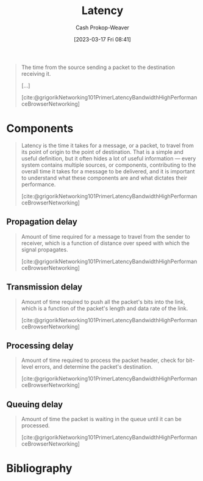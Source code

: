 :PROPERTIES:
:ID:       53999225-665e-4d16-9a0d-60c49293ccab
:LAST_MODIFIED: [2024-01-22 Mon 17:40]
:END:
#+title: Latency
#+hugo_custom_front_matter: :slug "53999225-665e-4d16-9a0d-60c49293ccab"
#+author: Cash Prokop-Weaver
#+date: [2023-03-17 Fri 08:41]
#+filetags: :concept:
#+begin_quote
The time from the source sending a packet to the destination receiving it.

[...]

[cite:@grigorikNetworking101PrimerLatencyBandwidthHighPerformanceBrowserNetworking]
#+end_quote

* Components

#+begin_quote
Latency is the time it takes for a message, or a packet, to travel from its point of origin to the point of destination. That is a simple and useful definition, but it often hides a lot of useful information — every system contains multiple sources, or components, contributing to the overall time it takes for a message to be delivered, and it is important to understand what these components are and what dictates their performance.

[cite:@grigorikNetworking101PrimerLatencyBandwidthHighPerformanceBrowserNetworking]
#+end_quote

** Propagation delay
#+begin_quote
Amount of time required for a message to travel from the sender to receiver, which is a function of distance over speed with which the signal propagates.

[cite:@grigorikNetworking101PrimerLatencyBandwidthHighPerformanceBrowserNetworking]
#+end_quote
** Transmission delay

#+begin_quote
Amount of time required to push all the packet's bits into the link, which is a function of the packet's length and data rate of the link.

[cite:@grigorikNetworking101PrimerLatencyBandwidthHighPerformanceBrowserNetworking]
#+end_quote
** Processing delay

#+begin_quote
Amount of time required to process the packet header, check for bit-level errors, and determine the packet's destination.

[cite:@grigorikNetworking101PrimerLatencyBandwidthHighPerformanceBrowserNetworking]
#+end_quote
** Queuing delay

#+begin_quote
Amount of time the packet is waiting in the queue until it can be processed.

[cite:@grigorikNetworking101PrimerLatencyBandwidthHighPerformanceBrowserNetworking]
#+end_quote

* Flashcards :noexport:
** Definition (Networking) :fc:
:PROPERTIES:
:CREATED: [2023-03-17 Fri 08:50]
:FC_CREATED: 2023-03-17T15:50:42Z
:FC_TYPE:  double
:ID:       7252f560-3c38-4f38-8bb0-af738a914eb
:END:
:REVIEW_DATA:
| position | ease | box | interval | due                  |
|----------+------+-----+----------+----------------------|
| front    | 2.20 |   7 |   171.24 | 2024-02-08T19:12:22Z |
| back     | 2.35 |   7 |   174.89 | 2024-03-19T12:58:19Z |
:END:

[[id:53999225-665e-4d16-9a0d-60c49293ccab][Latency]]

*** Back
The time from the source sending a packet to the destination receiving it.
*** Source
[cite:@grigorikNetworking101PrimerLatencyBandwidthHighPerformanceBrowserNetworking]
** Describe :fc:
:PROPERTIES:
:CREATED: [2023-03-17 Fri 08:51]
:FC_CREATED: 2023-03-17T15:51:50Z
:FC_TYPE:  double
:ID:       ec0a3a84-d264-4fd0-a07f-295664da3eed
:FC_BLOCKED_BY: b05207b3-5ab7-462c-be69-688a765bb2af,8e5d62b1-bc54-43ac-adc4-7c68ba08a03c,1367b672-142e-4b96-9240-d3ada66c4297,46d22a84-5ca6-4e86-bbdb-886c0fab446c
:END:
:REVIEW_DATA:
| position | ease | box | interval | due                  |
|----------+------+-----+----------+----------------------|
| front    | 2.50 |   0 |     0.00 | 2023-05-03T15:42:52Z |
| back     |  2.5 |  -1 |        0 | 2023-03-17T15:51:50Z |
:END:

Components of [[id:53999225-665e-4d16-9a0d-60c49293ccab][Latency]]

*** Back
- Propagation delay
- Transmission delay
- Processing delay
- Queuing delay
*** Source
[cite:@grigorikNetworking101PrimerLatencyBandwidthHighPerformanceBrowserNetworking]
** Definition ([[id:53999225-665e-4d16-9a0d-60c49293ccab][Latency]]) :fc:
:PROPERTIES:
:CREATED: [2023-03-17 Fri 08:51]
:FC_CREATED: 2023-03-17T16:03:06Z
:FC_TYPE:  double
:ID:       8e5d62b1-bc54-43ac-adc4-7c68ba08a03c
:END:
:REVIEW_DATA:
| position | ease | box | interval | due                  |
|----------+------+-----+----------+----------------------|
| front    | 2.20 |   7 |   152.35 | 2024-03-18T22:12:50Z |
| back     | 2.05 |   7 |   112.60 | 2024-04-09T04:35:09Z |
:END:

Propagation delay

*** Back

Amount of time required for a message to travel from the sender to receiver, which is a function of distance over speed with which the signal travels.

*** Source
[cite:@grigorikNetworking101PrimerLatencyBandwidthHighPerformanceBrowserNetworking]
** Definition ([[id:53999225-665e-4d16-9a0d-60c49293ccab][Latency]]) :fc:
:PROPERTIES:
:CREATED: [2023-03-17 Fri 09:03]
:FC_CREATED: 2023-03-17T16:03:45Z
:FC_TYPE:  double
:ID:       b05207b3-5ab7-462c-be69-688a765bb2af
:END:
:REVIEW_DATA:
| position | ease | box | interval | due                  |
|----------+------+-----+----------+----------------------|
| front    | 1.75 |   6 |    35.90 | 2024-01-29T15:02:57Z |
| back     | 1.60 |   1 |     1.00 | 2024-01-24T01:40:09Z |
:END:

Transmission delay

*** Back

Amount of time required to push all the packet's bits into the link, which is a function of the packet's length and data rate of the link.

*** Source
[cite:@grigorikNetworking101PrimerLatencyBandwidthHighPerformanceBrowserNetworking]
** Definition ([[id:53999225-665e-4d16-9a0d-60c49293ccab][Latency]]) :fc:
:PROPERTIES:
:CREATED: [2023-03-17 Fri 09:03]
:FC_CREATED: 2023-03-17T16:03:45Z
:FC_TYPE:  double
:ID:       1367b672-142e-4b96-9240-d3ada66c4297
:END:
:REVIEW_DATA:
| position | ease | box | interval | due                  |
|----------+------+-----+----------+----------------------|
| front    | 1.90 |   7 |    85.19 | 2024-04-13T20:52:26Z |
| back     | 2.35 |   7 |   183.35 | 2024-06-09T01:58:49Z |
:END:

Processing delay

*** Back
Amount of time required to:

- read the packet header
- check for bit-level errors
- determine the packet's destination
*** Source
[cite:@grigorikNetworking101PrimerLatencyBandwidthHighPerformanceBrowserNetworking]
** Definition ([[id:53999225-665e-4d16-9a0d-60c49293ccab][Latency]]) :fc:
:PROPERTIES:
:CREATED: [2023-03-17 Fri 09:03]
:FC_CREATED: 2023-03-17T16:03:45Z
:FC_TYPE:  double
:ID:       46d22a84-5ca6-4e86-bbdb-886c0fab446c
:END:
:REVIEW_DATA:
| position | ease | box | interval | due                  |
|----------+------+-----+----------+----------------------|
| front    | 2.35 |   7 |   226.55 | 2024-04-26T01:48:32Z |
| back     | 2.50 |   7 |   226.53 | 2024-06-30T04:47:41Z |
:END:

Queuing delay

*** Back
Amount of time the packet is waiting in the queue until it can be processed.
*** Source
[cite:@grigorikNetworking101PrimerLatencyBandwidthHighPerformanceBrowserNetworking]
* Bibliography
#+print_bibliography:

